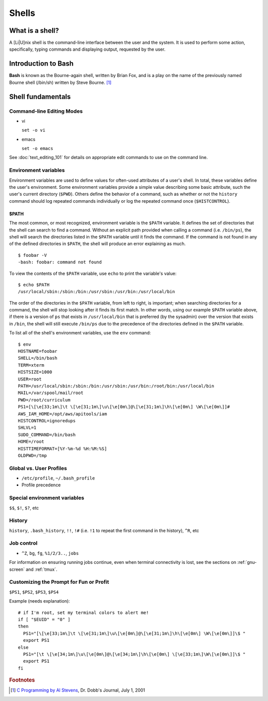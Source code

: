 Shells
******

What is a shell?
================
A [Li|U]nix shell is the command-line interface between the user and the system.
It is used to perform some action, specifically, typing commands and displaying
output, requested by the user.

Introduction to Bash
====================
**Bash** is known as the Bourne-again shell, written by Brian Fox, and is a play
on the name of the previously named Bourne shell (/bin/sh) written by Steve
Bourne. [#f1]_

Shell fundamentals
==================

Command-line Editing Modes
--------------------------
- vi

  ``set -o vi``

- emacs

  ``set -o emacs``

See :doc:`text_editing_101` for details on appropriate edit commands to use on
the command line.

.. todo: Explain setting the command line editing mode - what does it do, who does it affect?

Environment variables
---------------------
Environment variables are used to define values for often-used attributes of a
user's shell. In total, these variables define the user's environment. Some
environment variables provide a simple value describing some basic attribute,
such the user's current directory (``$PWD``). Others define the behavior of a
command, such as whether or not the ``history`` command should log repeated
commands individually or log the repeated command once (``$HISTCONTROL``).

$PATH
~~~~~
The most common, or most recognized, environment variable is the ``$PATH``
variable. It defines the set of directories that the shell can search to find a
command. Without an explicit path provided when calling a command (i.e. ``/bin/ps``),
the shell will search the directories listed in the ``$PATH`` variable until it
finds the command. If the command is not found in any of the defined directories
in ``$PATH``, the shell will produce an error explaining as much. ::

  $ foobar -V
  -bash: foobar: command not found


To view the contents of the ``$PATH`` variable, use ``echo`` to print the variable's value: ::

  $ echo $PATH
  /usr/local/sbin:/sbin:/bin:/usr/sbin:/usr/bin:/usr/local/bin

The order of the directories in the ``$PATH`` variable, from left to right, is
important; when searching directories for a command, the shell will stop looking
after it finds its first match.
In other words, using our example ``$PATH`` variable above, if there is a
version of ``ps`` that exists in ``/usr/local/bin`` that is preferred (by the sysadmin)
over the version that exists in ``/bin``, the shell will still execute ``/bin/ps``
due to the precedence of the directories defined in the ``$PATH`` variable.

To list all of the shell's environment variables, use the ``env`` command: ::

  $ env
  HOSTNAME=foobar
  SHELL=/bin/bash
  TERM=xterm
  HISTSIZE=1000
  USER=root
  PATH=/usr/local/sbin:/sbin:/bin:/usr/sbin:/usr/bin:/root/bin:/usr/local/bin
  MAIL=/var/spool/mail/root
  PWD=/root/curriculum
  PS1=[\[\e[33;1m\]\t \[\e[31;1m\]\u\[\e[0m\]@\[\e[31;1m\]\h\[\e[0m\] \W\[\e[0m\]]#
  AWS_IAM_HOME=/opt/aws/apitools/iam
  HISTCONTROL=ignoredups
  SHLVL=1
  SUDO_COMMAND=/bin/bash
  HOME=/root
  HISTTIMEFORMAT=[%Y-%m-%d %H:%M:%S]
  OLDPWD=/tmp

Global vs. User Profiles
------------------------
- ``/etc/profile``, ``~/.bash_profile``
- Profile precedence

Special environment variables
-----------------------------
``$$``, ``$!``, ``$?``, etc

History
-------
``history``, ``.bash_history``, ``!!``, ``!#`` (i.e. ``!1`` to repeat the first command in the history), ``^R``, etc

Job control
-----------
- ``^Z``, ``bg``, ``fg``, ``%1/2/3..``, ``jobs``

For information on ensuring running jobs continue, even when terminal
connectivity is lost, see the sections on :ref:`gnu-screen` and :ref:`tmux`.

Customizing the Prompt for Fun or Profit
----------------------------------------
``$PS1``, ``$PS2``, ``$PS3``, ``$PS4``

Example (needs explanation)::

  # if I'm root, set my terminal colors to alert me!
  if [ "$EUID" = "0" ]
  then
    PS1="[\[\e[33;1m\]\t \[\e[31;1m\]\u\[\e[0m\]@\[\e[31;1m\]\h\[\e[0m\] \W\[\e[0m\]]\$ "
    export PS1
  else
    PS1="[\t \[\e[34;1m\]\u\[\e[0m\]@\[\e[34;1m\]\h\[\e[0m\] \[\e[33;1m\]\W\[\e[0m\]]\$ "
    export PS1
  fi

.. todo::
   - Link to any content describing profiles (global, user-level) as the above example should be placed in a profile
   - Link to content describing terminal color codes/ANSI escape codes
   - Determine if it's important to discuss such an esoteric topic as terminal color/escape codes or if I'm really just showing off...

.. rubric:: Footnotes

.. [#f1] `C Programming by Al Stevens <http://www.drdobbs.com/i-almost-get-a-linux-editor-and-compiler/184404693>`_, Dr. Dobb's Journal, July 1, 2001
